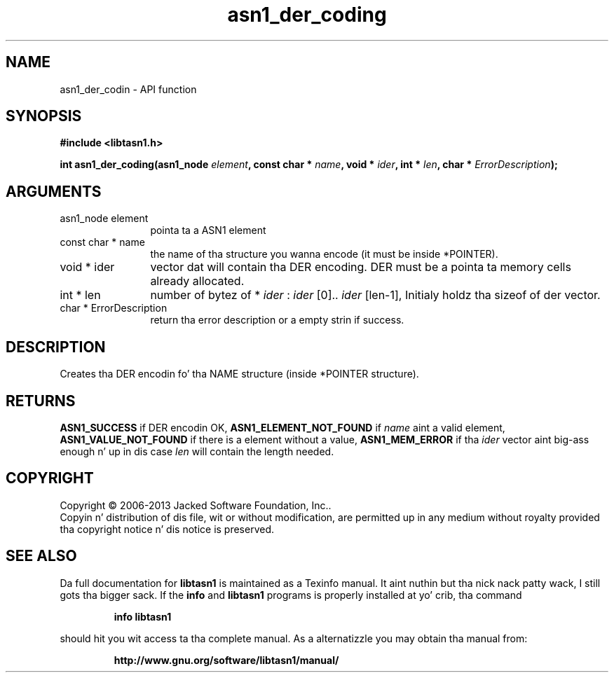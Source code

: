 .\" DO NOT MODIFY THIS FILE!  Dat shiznit was generated by gdoc.
.TH "asn1_der_coding" 3 "4.0" "libtasn1" "libtasn1"
.SH NAME
asn1_der_codin \- API function
.SH SYNOPSIS
.B #include <libtasn1.h>
.sp
.BI "int asn1_der_coding(asn1_node " element ", const char * " name ", void * " ider ", int * " len ", char * " ErrorDescription ");"
.SH ARGUMENTS
.IP "asn1_node element" 12
pointa ta a ASN1 element
.IP "const char * name" 12
the name of tha structure you wanna encode (it must be
inside *POINTER).
.IP "void * ider" 12
vector dat will contain tha DER encoding. DER must be a
pointa ta memory cells already allocated.
.IP "int * len" 12
number of bytez of * \fIider\fP :  \fIider\fP [0].. \fIider\fP [len\-1], Initialy
holdz tha sizeof of der vector.
.IP "char * ErrorDescription" 12
return tha error description or a empty
strin if success.
.SH "DESCRIPTION"
Creates tha DER encodin fo' tha NAME structure (inside *POINTER
structure).
.SH "RETURNS"
\fBASN1_SUCCESS\fP if DER encodin OK, \fBASN1_ELEMENT_NOT_FOUND\fP
if  \fIname\fP aint a valid element, \fBASN1_VALUE_NOT_FOUND\fP if there
is a element without a value, \fBASN1_MEM_ERROR\fP if tha  \fIider\fP vector aint big-ass enough n' up in dis case  \fIlen\fP will contain the
length needed.
.SH COPYRIGHT
Copyright \(co 2006-2013 Jacked Software Foundation, Inc..
.br
Copyin n' distribution of dis file, wit or without modification,
are permitted up in any medium without royalty provided tha copyright
notice n' dis notice is preserved.
.SH "SEE ALSO"
Da full documentation for
.B libtasn1
is maintained as a Texinfo manual. It aint nuthin but tha nick nack patty wack, I still gots tha bigger sack.  If the
.B info
and
.B libtasn1
programs is properly installed at yo' crib, tha command
.IP
.B info libtasn1
.PP
should hit you wit access ta tha complete manual.
As a alternatizzle you may obtain tha manual from:
.IP
.B http://www.gnu.org/software/libtasn1/manual/
.PP
